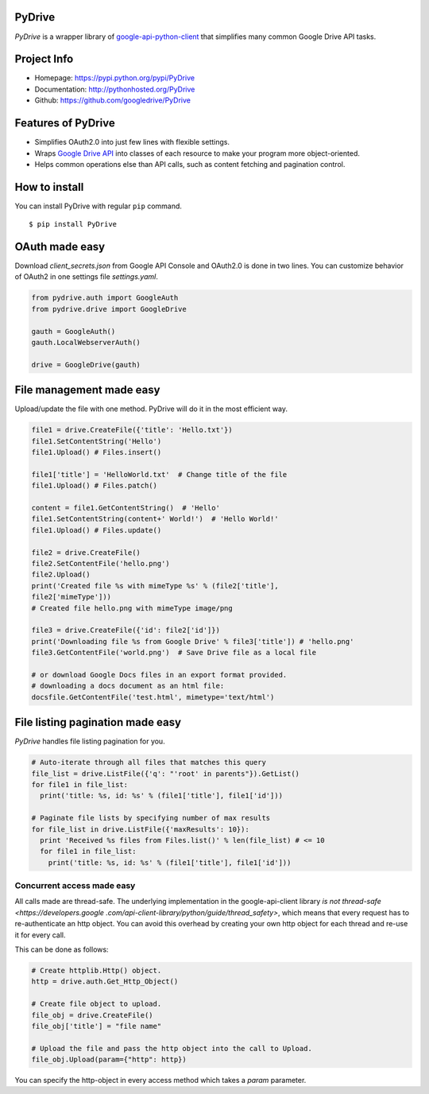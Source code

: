 PyDrive
-------

*PyDrive* is a wrapper library of
`google-api-python-client <https://code.google.com/p/google-api-python-client/>`_
that simplifies many common Google Drive API tasks.

Project Info
------------

- Homepage: `https://pypi.python.org/pypi/PyDrive <https://pypi.python.org/pypi/PyDrive>`_                                                 
- Documentation: `http://pythonhosted.org/PyDrive <http://pythonhosted.org/PyDrive>`_                                                      
- Github: `https://github.com/googledrive/PyDrive <https://github.com/googledrive/PyDrive>`_                                               

Features of PyDrive
-------------------

-  Simplifies OAuth2.0 into just few lines with flexible settings.
-  Wraps `Google Drive API <https://developers.google.com/drive/>`_ into
   classes of each resource to make your program more object-oriented.
-  Helps common operations else than API calls, such as content fetching
   and pagination control.

How to install
--------------

You can install PyDrive with regular ``pip`` command.

::

    $ pip install PyDrive

OAuth made easy
---------------

Download *client\_secrets.json* from Google API Console and OAuth2.0 is
done in two lines. You can customize behavior of OAuth2 in one settings
file *settings.yaml*.

.. code:: python


    from pydrive.auth import GoogleAuth
    from pydrive.drive import GoogleDrive
    
    gauth = GoogleAuth()
    gauth.LocalWebserverAuth()
    
    drive = GoogleDrive(gauth)

File management made easy
-------------------------
    
Upload/update the file with one method. PyDrive will do it in the most
efficient way.

.. code:: python

    file1 = drive.CreateFile({'title': 'Hello.txt'})
    file1.SetContentString('Hello')
    file1.Upload() # Files.insert()

    file1['title'] = 'HelloWorld.txt'  # Change title of the file
    file1.Upload() # Files.patch()

    content = file1.GetContentString()  # 'Hello'
    file1.SetContentString(content+' World!')  # 'Hello World!'
    file1.Upload() # Files.update()

    file2 = drive.CreateFile()
    file2.SetContentFile('hello.png')
    file2.Upload()
    print('Created file %s with mimeType %s' % (file2['title'],
    file2['mimeType']))
    # Created file hello.png with mimeType image/png

    file3 = drive.CreateFile({'id': file2['id']})
    print('Downloading file %s from Google Drive' % file3['title']) # 'hello.png'
    file3.GetContentFile('world.png')  # Save Drive file as a local file

    # or download Google Docs files in an export format provided.
    # downloading a docs document as an html file:
    docsfile.GetContentFile('test.html', mimetype='text/html')

File listing pagination made easy
---------------------------------

*PyDrive* handles file listing pagination for you.

.. code:: python

    # Auto-iterate through all files that matches this query
    file_list = drive.ListFile({'q': "'root' in parents"}).GetList()
    for file1 in file_list:
      print('title: %s, id: %s' % (file1['title'], file1['id']))

    # Paginate file lists by specifying number of max results
    for file_list in drive.ListFile({'maxResults': 10}):
      print 'Received %s files from Files.list()' % len(file_list) # <= 10
      for file1 in file_list:
        print('title: %s, id: %s' % (file1['title'], file1['id']))

Concurrent access made easy
___________________________

All calls made are thread-safe. The underlying implementation in the
google-api-client library
`is not thread-safe <https://developers.google
.com/api-client-library/python/guide/thread_safety>`,
which means that every request has to re-authenticate an http object. You
can avoid this overhead by
creating your own http object for each thread and re-use it for every call.

This can be done as follows:

.. code:: python

    # Create httplib.Http() object.
    http = drive.auth.Get_Http_Object()

    # Create file object to upload.
    file_obj = drive.CreateFile()
    file_obj['title'] = "file name"

    # Upload the file and pass the http object into the call to Upload.
    file_obj.Upload(param={"http": http})

You can specify the http-object in every access method which takes a *param*
parameter.